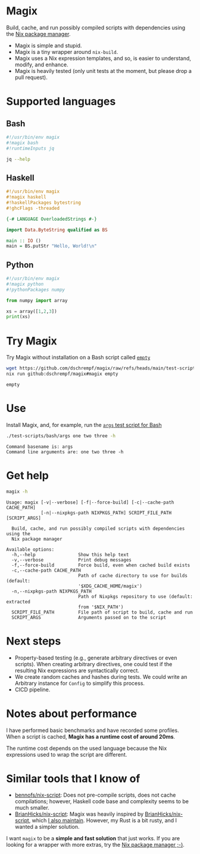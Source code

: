 * Magix
Build, cache, and run possibly compiled scripts with dependencies using the [[https://nixos.org/][Nix
package manager]].

- Magix is simple and stupid.
- Magix is a tiny wrapper around =nix-build=.
- Magix uses a Nix expression templates, and so, is easier to understand,
  modify, and enhance.
- Magix is heavily tested (only unit tests at the moment, but please drop a pull
  request).

* Supported languages
** Bash
#+name: BashExample
#+begin_src sh :exports code
#!/usr/bin/env magix
#!magix bash
#!runtimeInputs jq

jq --help
#+end_src

** Haskell
#+name: HaskellExample
#+begin_src haskell :session ghci :exports code :results none
#!/usr/bin/env magix
#!magix haskell
#!haskellPackages bytestring
#!ghcFlags -threaded

{-# LANGUAGE OverloadedStrings #-}

import Data.ByteString qualified as BS

main :: IO ()
main = BS.putStr "Hello, World!\n"
#+end_src

** Python
#+name: PythonExample
#+begin_src python :exports code :results none
#!/usr/bin/env magix
#!magix python
#!pythonPackages numpy

from numpy import array

xs = array([1,2,3])
print(xs)
#+end_src

* Try Magix
Try Magix without installation on a Bash script called [[file:test-scripts/bash/empty][=empty=]]
#+name: Try
#+begin_src sh :exports both :results verbatim
  wget https://github.com/dschrempf/magix/raw/refs/heads/main/test-scripts/bash/empty
  nix run github:dschrempf/magix#magix empty
#+end_src

#+RESULTS: Try
: empty

* Use
Install Magix, and, for example, run the [[file:test-scripts/bash/args][=args= test script for Bash]]
#+name: Run
#+begin_src sh :exports both :results verbatim
  ./test-scripts/bash/args one two three -h
#+end_src

#+RESULTS: Run
: Command basename is: args
: Command line arguments are: one two three -h

* Get help
#+name: Help
#+begin_src sh :exports both :results verbatim
  magix -h
#+end_src

#+RESULTS: Help
#+begin_example
Usage: magix [-v|--verbose] [-f|--force-build] [-c|--cache-path CACHE_PATH]
             [-n|--nixpkgs-path NIXPKGS_PATH] SCRIPT_FILE_PATH [SCRIPT_ARGS]

  Build, cache, and run possibly compiled scripts with dependencies using the
  Nix package manager

Available options:
  -h,--help                Show this help text
  -v,--verbose             Print debug messages
  -f,--force-build         Force build, even when cached build exists
  -c,--cache-path CACHE_PATH
                           Path of cache directory to use for builds (default:
                           '$XDG_CACHE_HOME/magix')
  -n,--nixpkgs-path NIXPKGS_PATH
                           Path of Nixpkgs repository to use (default: extracted
                           from '$NIX_PATH')
  SCRIPT_FILE_PATH         File path of script to build, cache and run
  SCRIPT_ARGS              Arguments passed on to the script
#+end_example

* Next steps
- Property-based testing (e.g., generate arbitrary directives or even scripts).
  When creating arbitrary directives, one could test if the resulting
  Nix expressions are syntactically correct.
- We create random caches and hashes during tests. We could write an Arbitrary
  instance for =Config= to simplify this process.
- CICD pipeline.

* Notes about performance
I have performed basic benchmarks and have recorded some profiles. When a script
is cached, *Magix has a runtime cost of around 20ms*.

The runtime cost depends on the used language because the Nix expressions used
to wrap the script are different.

* Similar tools that I know of
- [[https://github.com/bennofs/nix-script][bennofs/nix-script]]: Does not pre-compile scripts, does not cache compilations;
  however, Haskell code base and complexity seems to be much smaller.
- [[https://github.com/BrianHicks/nix-script][BrianHicks/nix-script]]: Magix was heavily inspired by [[https://github.com/BrianHicks/nix-script][BrianHicks/nix-script]],
  which [[https://github.com/dschrempf/nix-script][I also maintain]]. However, my Rust is a bit rusty, and I wanted a simpler
  solution.

I want =magix= to be a *simple and fast solution* that just works. If you are
looking for a wrapper with more extras, try the [[https://github.com/NixOS/nix][Nix package manager ;-)]].
